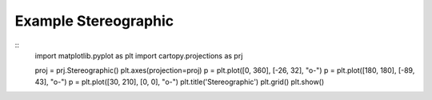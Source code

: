 
Example Stereographic
=====================================================================================
            
.. plot:: /home/phil/Development/Python/cartopy/lib/cartopy/../../docs/source/examples/graphics/Stereographic_simple_lines.py

::
    import matplotlib.pyplot as plt
    import cartopy.projections as prj
    
    
    proj = prj.Stereographic()
    plt.axes(projection=proj)
    p = plt.plot([0, 360], [-26, 32], "o-")
    p = plt.plot([180, 180], [-89, 43], "o-")
    p = plt.plot([30, 210], [0, 0], "o-")
    plt.title('Stereographic')
    plt.grid()
    plt.show()
    
            